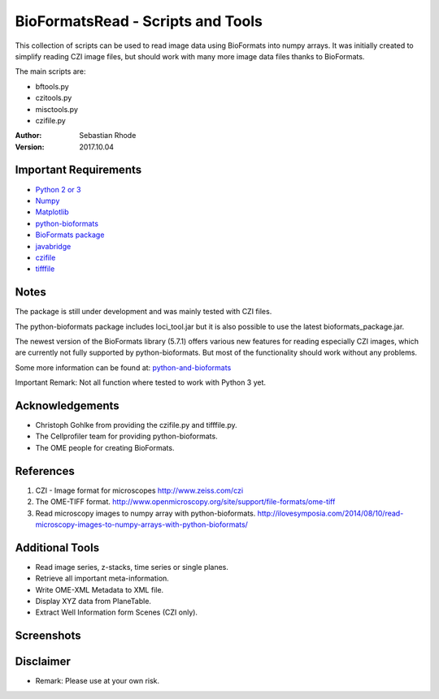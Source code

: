 ==================================
BioFormatsRead - Scripts and Tools
==================================

This collection of scripts can be used to read image data using BioFormats into numpy arrays.
It was initially created to simplify reading CZI image files, but should work with many more
image data files thanks to BioFormats.

The main scripts are:

*   bftools.py
*   czitools.py
*   misctools.py
*   czifile.py

:Author: Sebastian Rhode

:Version: 2017.10.04

Important Requirements
----------------------
* `Python 2 or 3 <http://www.python.org>`_
* `Numpy <http://www.numpy.org>`_
* `Matplotlib <http://www.matplotlib.org>`_
* `python-bioformats <https://github.com/CellProfiler/python-bioformats>`_
* `BioFormats package <http://downloads.openmicroscopy.org/bio-formats/>`_
* `javabridge <https://pypi.python.org/pypi/javabridge>`_
* `czifile <http://www.lfd.uci.edu/~gohlke/code/czifile.py.html>`_
* `tifffile <http://www.lfd.uci.edu/~gohlke/code/tifffile.py.html>`_

Notes
-----
The package is still under development and was mainly tested with CZI files.

The python-bioformats package includes loci_tool.jar but it is also possible to use the latest bioformats_package.jar.


The newest version of the BioFormats library (5.7.1) offers various new features for reading especially CZI images,
which are currently not fully supported by python-bioformats. But most of the functionality should work without any problems.

Some more information can be found at: `python-and-bioformats <http://slides.com/sebastianrhode/python-and-bioformats/fullscreen>`_

Important Remark: Not all function where tested to work with Python 3 yet.

Acknowledgements
----------------
*   Christoph Gohlke from providing the czifile.py and tifffile.py.
*   The Cellprofiler team for providing python-bioformats.
*   The OME people for creating BioFormats.

References
----------
(1)  CZI - Image format for microscopes
     http://www.zeiss.com/czi
(2)  The OME-TIFF format.
     http://www.openmicroscopy.org/site/support/file-formats/ome-tiff
(3)  Read microscopy images to numpy array with python-bioformats.
     http://ilovesymposia.com/2014/08/10/read-microscopy-images-to-numpy-arrays-with-python-bioformats/

Additional Tools
----------------
*   Read image series, z-stacks, time series or single planes.
*   Retrieve all important meta-information.
*   Write OME-XML Metadata to XML file.
*   Display XYZ data from PlaneTable.
*   Extract Well Information form Scenes (CZI only).

Screenshots
-----------

.. figure:: images/BFRead_Test.png
   :align: center
   :alt:

.. figure:: images/OME-XML_output.png
   :align: center
   :alt:

.. figure:: images/testwell96_planetable_XYZ-Pos.png
   :align: center
   :alt:

Disclaimer
----------
*   Remark: Please use at your own risk.
